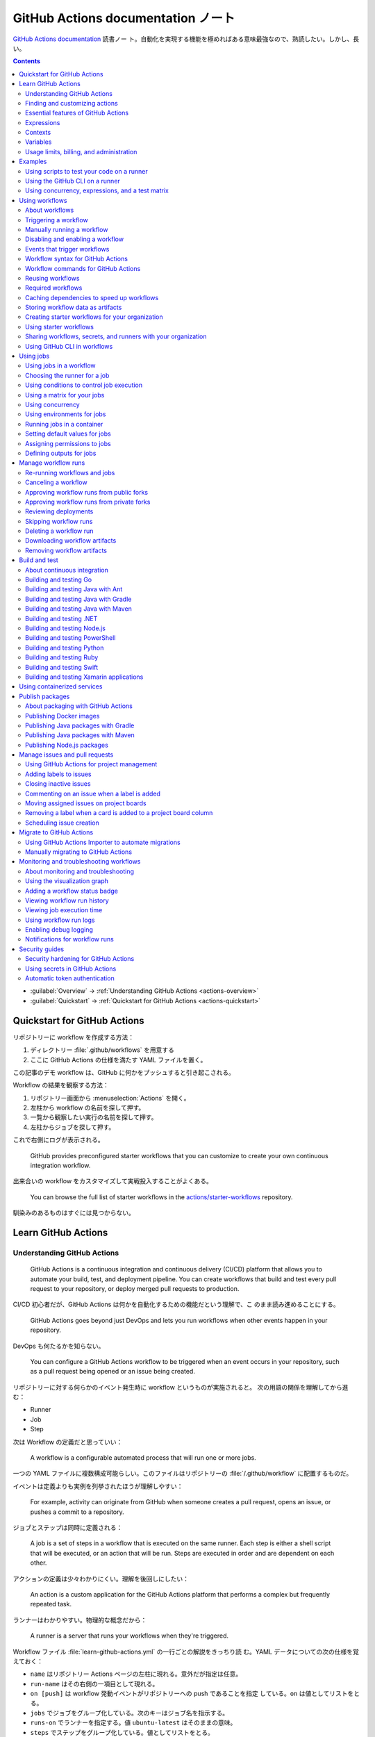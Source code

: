 ======================================================================
GitHub Actions documentation ノート
======================================================================

`GitHub Actions documentation <https://docs.github.com/en/actions>`__ 読書ノー
ト。自動化を実現する機能を極めればある意味最強なので、熟読したい。しかし、長い。

.. contents::
   :depth: 3

* :guilabel:`Overview` → :ref:`Understanding GitHub Actions <actions-overview>`
* :guilabel:`Quickstart` → :ref:`Quickstart for GitHub Actions <actions-quickstart>`

.. todo::

   詰める記事一覧

   * Using starter workflows
   * Automating builds and tests
   * Deployment
   * Managing issues and pull requests
   * Examples

.. _actions-quickstart:

Quickstart for GitHub Actions
======================================================================

リポジトリーに workflow を作成する方法：

#. ディレクトリー :file:`.github/workflows` を用意する
#. ここに GitHub Actions の仕様を満たす YAML ファイルを置く。

この記事のデモ workflow は、GitHub に何かをプッシュすると引き起こされる。

Workflow の結果を観察する方法：

#. リポジトリー画面から :menuselection:`Actions` を開く。
#. 左柱から workflow の名前を探して押す。
#. 一覧から観察したい実行の名前を探して押す。
#. 左柱からジョブを探して押す。

これで右側にログが表示される。

   GitHub provides preconfigured starter workflows that you can customize to
   create your own continuous integration workflow.

出来合いの workflow をカスタマイズして実戦投入することがよくある。

   You can browse the full list of starter workflows in the
   `actions/starter-workflows <https://github.com/actions/starter-workflows>`__
   repository.

馴染みのあるものはすぐには見つからない。

Learn GitHub Actions
======================================================================

.. _actions-overview:

Understanding GitHub Actions
----------------------------------------------------------------------

   GitHub Actions is a continuous integration and continuous delivery (CI/CD)
   platform that allows you to automate your build, test, and deployment
   pipeline. You can create workflows that build and test every pull request to
   your repository, or deploy merged pull requests to production.

CI/CD 初心者だが、GitHub Actions は何かを自動化するための機能だという理解で、こ
のまま読み進めることにする。

   GitHub Actions goes beyond just DevOps and lets you run workflows when other
   events happen in your repository.

DevOps も何たるかを知らない。

   You can configure a GitHub Actions workflow to be triggered when an event
   occurs in your repository, such as a pull request being opened or an issue
   being created.

リポジトリーに対する何らかのイベント発生時に workflow というものが実施されると。
次の用語の関係を理解してから進む：

* Runner
* Job
* Step

次は Workflow の定義だと思っていい：

   A workflow is a configurable automated process that will run one or more
   jobs.

一つの YAML ファイルに複数構成可能らしい。このファイルはリポジトリーの
:file:`/.github/workflow` に配置するものだ。

イベントは定義よりも実例を列挙されたほうが理解しやすい：

   For example, activity can originate from GitHub when someone creates a pull
   request, opens an issue, or pushes a commit to a repository.

ジョブとステップは同時に定義される：

   A job is a set of steps in a workflow that is executed on the same runner.
   Each step is either a shell script that will be executed, or an action that
   will be run. Steps are executed in order and are dependent on each other.

アクションの定義は少々わかりにくい。理解を後回しにしたい：

   An action is a custom application for the GitHub Actions platform that
   performs a complex but frequently repeated task.

ランナーはわかりやすい。物理的な概念だから：

   A runner is a server that runs your workflows when they're triggered.

Workflow ファイル :file:`learn-github-actions.yml` の一行ごとの解説をきっちり読
む。YAML データについての次の仕様を覚えておく：

* ``name`` はリポジトリー Actions ページの左柱に現れる。意外だが指定は任意。
* ``run-name`` はその右側の一項目として現れる。
* ``on [push]`` は workflow 発動イベントがリポジトリーへの push であることを指定
  している。``on`` は値としてリストをとる。
* ``jobs`` でジョブをグループ化している。次のキーはジョブ名を指示する。
* ``runs-on`` でランナーを指定する。値 ``ubuntu-latest`` はそのままの意味。
* ``steps`` でステップをグループ化している。値としてリストをとる。
* ``uses`` はアクションを指定する。詳細はまだわからない。
* ``run`` はランナー上のコマンドを記述する。コマンドラインそのものだ。

.. admonition:: 読者ノート

   YAML の文法を別途学習する必要がある。特にリストと辞書の記法が重要だ。

   When your workflow is triggered, a workflow run is created that executes the
   workflow. After a workflow run has started, you can see a visualization graph
   of the run's progress and view each step's activity on GitHub.

   `Best YAML Viewer Online <https://jsonformatter.org/yaml-viewer>`__
   で YAML をツリービューで示せる。

Workflow 実行の状況を確認するには、リポジトリー :menuselection:`Actions` から最
新の実行を調べる。

Finding and customizing actions
----------------------------------------------------------------------

アクションが定義されている可能性のある場所は：

* The same repository as your workflow file
* Any public repository
* A published Docker container image on Docker Hub

三つ目は想像不能。

   GitHub Marketplace is a central location for you to find actions created by
   the GitHub community.

リポジトリー画面から YAML ファイルを鉛筆ボタンで編集しようとすると、一般のファイ
ルでは出ない UI が右柱に現れる。:guilabel:`Marketplace` タブで
:guilabel:`Featured Actions` 一覧が出る。

   You can add an action to your workflow by referencing the action in your
   workflow file.

..

   To keep your workflow stable even when updates are made to an action, you can
   reference the version of the action to use by specifying the Git or Docker
   tag number in your workflow file.

:guilabel:`Featured Actions` から一つ選んでクリックすると当該アクションの詳細な
記述が表示される。:guilabel:`Installation` 見出しの少し下にあるクリップボードコ
ピーアイコンを押す。そのテキストを見れば YAML ファイルにどう組み込むべきかがわか
る。引数を適宜設定する。

リポジトリー内に自作アクションを定義することも可能。YAML の ``uses`` キーに自作
アクションのパスを指定すればいい。``{owner}/{repo}@{ref}`` のような形式でも動作
するようだ。よく見かける ``actions/setup-node@v3`` のような指定はその実例の一つ
だ。

.. code:: text

   |-- hello-world (repository)
   |   |__ .github
   |       └── workflows
   |           └── my-first-workflow.yml
   |       └── actions
   |           |__ hello-world-action
   |               └── action.yml

``v3`` はタグ名だ。タグ名ではなく SHA を指定する場合には、GitHub
で通じるような省略形はダメだ。

   An action often accepts or requires inputs and generates outputs that you can
   use.

   To see the inputs and outputs of an action, check the :file:`action.yml` or
   :file:`action.yaml` in the root directory of the repository.

この YAML はリポジトリーのルートにあると言っている。

.. code:: yaml

   inputs:
     file-path: # id of input
       description: "Path to test script"
       required: true
       default: "test-file.js"
   outputs:
     results-file: # id of output
       description: "Path to results file"

入力はわかりやすいが出力がどんなものか想像できない。

   The ``outputs`` keyword defines an output called ``results-file``, which
   tells you where to locate the results.

Essential features of GitHub Actions
----------------------------------------------------------------------

   If you need to use custom environment variables, you can set these in your
   YAML workflow file.

.. code:: yaml

   jobs:
     example-job:
         steps:
           - name: Connect to PostgreSQL
             run: node client.js
             env:
               POSTGRES_HOST: postgres
               POSTGRES_PORT: 5432

上の例では、環境変数 ``POSTGRES_{HOST,PORT}`` を定義する。コマンド ``node
client.js`` からそれらの値が参照可能になる。

コマンドやスクリプトを実行するのはランナーだ。スクリプトがあるのはリポジトリーの
はずなので、

   To use a workflow to run a script stored in your repository you must first
   check out the repository to the runner.

作業ディレクトリーの指定も可能。``working-directory:`` で指示する。スクリプトは
実行可能でなければならない。実行可能にする手段はなんでもいい。例では ``run:`` で
``chmod +x`` している。

   If your job generates files that you want to share with another job in the
   same workflow, or if you want to save the files for later reference, you can
   store them in GitHub as artifacts.

ジョブ同士が何かを共有する手段はこのファイルしかない？

.. code:: yaml

   uses: actions/upload-artifact@v3
   with:
     name: output-log-file
     path: output.log

を先にやってから、

.. code:: yaml

   uses: actions/download-artifact@v3
   with:
     name: output-log-file

とする。

   To download an artifact from the same workflow run, your download job should
   specify ``needs: upload-job-name`` so it doesn't start until the upload job
   finishes.

この例を見たい。

Expressions
----------------------------------------------------------------------

   You can use expressions to programmatically set environment variables in
   workflow files and access contexts. An expression can be any combination of
   literal values, references to a context, or functions. You can combine
   literals, context references, and functions using operators.

環境変数を式で設定する：

.. code:: yaml

   env:
     MY_ENV_VAR: ${{ <expression> }}

..

   As part of an expression, you can use boolean, null, number, or string data
   types.

リテラル式は JavaScript に似ている：

.. code:: yaml

   env:
     myNull: ${{ null }}
     myBoolean: ${{ false }}
     myIntegerNumber: ${{ 711 }}
     myFloatNumber: ${{ -9.2 }}
     myHexNumber: ${{ 0xff }}
     myExponentialNumber: ${{ -2.99e-2 }}
     myString: Mona the Octocat
     myStringInBraces: ${{ 'It''s open source!' }}

組み込み関数が存在する。割愛。``format`` くらいは習得しておくか。ステータス関数
も重要か。

Contexts
----------------------------------------------------------------------

   Contexts are a way to access information about workflow runs, variables,
   runner environments, jobs, and steps. Each context is an object that contains
   properties, which can be strings or other objects.

..

   GitHub Actions includes a collection of variables called contexts and a
   similar collection of variables called default variables.

この二つは利用可能なタイミングが異なる：

   You can use most contexts at any point in your workflow, including when
   default variables would be unavailable.

既定環境変数はジョブを実行するランナー上にしか存在しない。

   You can print the contents of contexts to the log for debugging. The
   ``toJSON`` function is required to pretty-print JSON objects to the log.

ただし、どこかに機密情報が含まれている可能性を考慮する。

   The ``github`` context contains information about the workflow run and the
   event that triggered the run. You can also read most of the ``github``
   context data in environment variables.

特にこれには ``github.token`` が含まれる。

   The ``env`` context contains variables that have been set in a workflow, job,
   or step. It does not contain variables inherited by the runner process.

..

   The ``vars`` context contains custom configuration variables set at the
   organization, repository, and environment levels.

   The ``job`` context contains information about the currently running job.

``job.status`` はよく見ることを期待できる。

   The ``jobs`` context is only available in reusable workflows, and can only be
   used to set outputs for a reusable workflow.

再利用可能とは？

   The ``steps`` context contains information about the steps in the current job
   that have an ``id`` specified and have already run.

..

   The ``runner`` context contains information about the runner that is
   executing the current job.

これは想像しやすい。``runner.os`` などの値がある。

   The ``secrets`` context contains the names and values of secrets that are
   available to a workflow run. The ``secrets`` context is not available for
   composite actions due to security reasons.

``secrets.GITHUB_TOKEN`` は workflow 実行ごとに作成される。

   The ``needs`` context contains outputs from all jobs that are defined as a
   direct dependency of the current job.

..

   The ``inputs`` context contains input properties passed to an action, to a
   reusable workflow, or to a manually triggered workflow.

Variables
----------------------------------------------------------------------

   GitHub sets default variables for each GitHub Actions workflow run. You can
   also set custom variables for use in a single workflow or multiple workflows.

..

   You can store any configuration data such as compiler flags, usernames, or
   server names as variables.

定義方法は二つある。

   To set a custom environment variable for a single workflow, you can define it
   using the ``env`` key in the workflow file.

これは今まで見た方法だ。

   You can use either runner environment variables or contexts in ``run`` steps,
   but in the parts of a workflow that are not sent to the runner you must use
   contexts to access variable values.

変数展開の書式はランナー、``runs-on`` 値による。Ubuntu なら Bash だから ``$VAR``
のように書く。

   When you set an environment variable, you cannot use any of the default
   environment variable names.

上書きは意味がない。

   Note: You can list the entire set of environment variables that are available
   to a workflow step by using ``run: env`` in a step and then examining the
   output for the step.

これは試してもよい。

第二の方法は：

   You can create configuration variables for use across multiple workflows, and
   can define them at either the organization, repository, or environment level.

..

   When you define configuration variables, they are automatically available in
   the ``vars`` context.

リポジトリー :menuselection:`Settings --> Secrets and variables --> Actions` の
ページを開いて、:guilabel:`Variables` タブを押す。見れば分かる。

   You can access environment variable values using the ``env`` context and
   configuration variable values using the ``vars`` context.

``${{ CONTEXT.PROPERTY }}`` 記法はランナーの違いを吸収するためにある。

   You will commonly use either the ``env`` or ``github`` context to access
   variable values in parts of the workflow that are processed before jobs are
   sent to runners.

..

   Because default environment variables are set by GitHub and not defined in a
   workflow, they are not accessible through the ``env`` context.

対応する情報が ``github`` に存在することが多い。

   We strongly recommend that actions use variables to access the filesystem
   rather than using hardcoded file paths.

心得る。

   You can write a single workflow file that can be used for different operating
   systems by using the ``RUNNER_OS`` default environment variable and the
   corresponding context property ``${{ runner.os }}``.

ランナーの OS 種別ごとに処理を分けるのは悪手ではないか。

Usage limits, billing, and administration
----------------------------------------------------------------------

   There are usage limits for GitHub Actions workflows. Usage charges apply to
   repositories that go beyond the amount of free minutes and storage for a
   repository.

無駄な workflow を無効化しておく。

   GitHub Actions usage is free for standard GitHub-hosted runners in public
   repositories, and for self-hosted runners.

それは良かった。

   In addition to the usage limits, you must ensure that you use GitHub Actions
   within the GitHub Terms of Service.

利用規約が実はある。

   You can configure the artifact and log retention period for your repository,
   organization, or enterprise account.

成果物とは？

   You can enable and disable individual workflows in your repository on GitHub.

重要な操作なので、先に習得しておく。

Examples
======================================================================

Using scripts to test your code on a runner
----------------------------------------------------------------------

   When this workflow is triggered, it automatically runs a script that checks
   whether the GitHub Docs site has any broken links.

実戦投入されている workflow を解説されるのはありがたい。

* ``on`` キーは複数のイベントを指定可能。

   * イベント ``workflow_dispatch`` は手動で workflow を発動させるのに必要。

* ``push`` キーにはブランチを列挙することが多いようだ。
* ``permissions`` は後で述べる。

この workflow では ``check-links`` キーでジョブを定義する。

* ``steps`` でジョブを列挙する。
* ``uses`` にはアクションを記述する。
* ``run`` にはコマンドラインを記述する。

アクション ``trilom/file-changes-action`` は本文参照。特定のファイルを出力するこ
とに注意。これを動作させるために先述の ``permission`` 定義が必要だ。

スクリプト :file:`script/rendered-content-link-checker.mjs` を実行するステップを
よく見て覚える。

Using the GitHub CLI on a runner
----------------------------------------------------------------------

イベントとして ``on`` に ``schedule`` と書ける：

   The ``schedule`` event lets you use cron syntax to define a regular interval
   for automatically triggering the workflow.

ジョブ序盤、``if`` でこれが動作するリポジトリーを制限している：

   Only run the ``check_all_english_links job`` if the repository is named
   ``docs-internal`` and is within the ``github`` organization.

``steps`` の直前に ``env`` を置いて環境変数を定義しておく。

   Uses the ``peter-evans/create-issue-from-file`` action to create a new GitHub
   issue.

このステップは難しい。最後の ``${{ failure() }}`` の長い処理もどうなっているの
か。``run`` の値がシェルスクリプトになっているだろうが。

Using concurrency, expressions, and a test matrix
----------------------------------------------------------------------

``runs-on`` の記述が複雑だ：

   This configures the job to run on a GitHub-hosted runner or a self-hosted
   runner, depending on the repository running the workflow.

この例では ``strategy`` が急所だ。

   Setting ``fail-fast`` to ``false`` prevents GitHub from cancelling all
   in-progress jobs if any matrix job fails.

``matrix`` で ``test-group`` という配列を定義する。この配列の要素それぞれはテス
トを表す？最後のステップで ``npm test -- tests/${{ matrix.test-group }}/`` とい
うコマンドを実行する。配列の要素それぞれに対して ``run`` されるのか？

Using workflows
======================================================================

About workflows
----------------------------------------------------------------------

Quickstart のおさらい。

Triggering a workflow
----------------------------------------------------------------------

   When you use the repository's ``GITHUB_TOKEN`` to perform tasks, events
   triggered by the ``GITHUB_TOKEN``, with the exception of
   ``workflow_dispatch`` and ``repository_dispatch``, will not create a new
   workflow run. This prevents you from accidentally creating recursive workflow
   runs.

したがって、ある workflow 発動中に別の workflow が発動することはない。最初の例の
二つをよく比較しろ。

   If you specify multiple events, only one of those events needs to occur to
   trigger your workflow. If multiple triggering events for your workflow occur
   at the same time, multiple workflow runs will be triggered.

これは迷惑な気がする。

   You can use activity types and filters to further control when your workflow
   will run.

イベント名のケツにコロンが付く書き方だ。

   Some events have activity types that give you more control over when your
   workflow should run. Use ``on.<event_name>.types`` to define the type of
   event activity that will trigger a workflow run.

例えば：

.. code:: yaml

   on:
     issues:
       types:
         - opened
         - labeled

先ほどの規則によると、二つのラベルがある issue が開くとこの workflow が三回走
る。

   Some events have filters that give you more control over when your workflow
   should run.

..

   When using the ``pull_request`` and ``pull_request_target`` events, you can
   configure a workflow to run only for pull requests that target specific
   branches.

例：

.. code:: yaml

   on:
     pull_request:
       # Sequence of patterns matched against refs/heads
       branches:
         - main
         - 'mona/octocat'
         - 'releases/**'

反対のものもある：

   Use the ``branches-ignore`` filter when you only want to exclude branch name
   patterns. You cannot use both the ``branches`` and ``branches-ignore``
   filters for the same event in a workflow.

..

   When using the ``push`` event, you can configure a workflow to run on
   specific branches or tags.

例：

.. code:: yaml

   on:
     push:
       # Sequence of patterns matched against refs/heads
       branches:
         - main
         - 'mona/octocat'
         - 'releases/**'
       # Sequence of patterns matched against refs/tags
       tags:
         - v2
         - v1.*

こちらも反対のものがある。割愛。

   When using the ``push`` and ``pull_request`` events, you can configure a
   workflow to run based on what file paths are changed. Path filters are not
   evaluated for pushes of tags.

次の例は JavaScript ファイルを push すると発動する：

.. code:: yaml

   on:
     push:
       paths:
         - '**.js'

こちらも反対のものがある。割愛。

   When using the ``workflow_run`` event, you can specify what branches the
   triggering workflow must run on in order to trigger your workflow.

次の workflow は ``Build`` という workflow が ``canary`` 以外のブランチで実行さ
れた場合に限り発動する：

.. code:: yaml

   on:
     workflow_run:
       workflows: ["Build"]
       types: [requested]
       branches-ignore:
         - "canary"

..

   When using the ``workflow_dispatch`` event, you can optionally specify inputs
   that are passed to the workflow. The triggered workflow receives the inputs
   in the ``inputs`` context.

例が長いので割愛。入力値を定義するのに用いる。

   Information about the event that triggered a workflow run is available in the
   ``github.event`` context.

..

   You can also print the entire ``github.event`` context to see what properties
   are available for the event that triggered your workflow:

``${{ toJSON(github.event) }}`` として標準出力などに書き出す。

   You can use conditionals to further control whether jobs or steps in your
   workflow will run.

例えば

.. code:: yaml

   if: github.event.label.name == 'bug'

..

   If you want to manually trigger a specific job in a workflow, you can use an
   environment that requires approval from a specific team or user.

誰かの許可が要る。``environment: production`` の説明がしっくりこない。

Manually running a workflow
----------------------------------------------------------------------

   When a workflow is configured to run on the ``workflow_dispatch`` event, you
   can run the workflow using the Actions tab on GitHub, GitHub CLI, or the REST
   API.

必要条件の一つを述べていなかった：

   To trigger the ``workflow_dispatch`` event, your workflow must be in the
   default branch.

対象の workflow 画面にある :guilabel:`Run workflow` を押す。そしてブランチを指定
する。

GitHub CLI を使うことでも手動発動可能：

.. code:: console

   bash$ gh workflow run WORKFLOW

ここで ``WORKFLOW`` は対象 workflow の名前または ID またはファイル名とする。

コマンドライン引数がいろいろあるので、必要になったら調べる。コマンド ``gh run
watch`` で途中経過を調べられるかもしれない。

Disabling and enabling a workflow
----------------------------------------------------------------------

この操作は重要なので GitHub ユーザーは自力で見つけたと思う。

   Disabling a workflow allows you to stop a workflow from being triggered
   without having to delete the file from the repo. You can easily re-enable the
   workflow again on GitHub.

リポジトリー :menuselection:`Actions --> (target workflow) --> Disable workflow`
を押す。すでに無効になっている場合、反対に :guilabel:`Enable workflow` が現れ
る。

GitHub CLI を使うことでも設定可能：

.. code:: console

   bash$ gh workflow disable WORKFLOW
   bash$ gh workflow enable WORKFLOW

Events that trigger workflows
----------------------------------------------------------------------

   You can configure your workflows to run when specific activity on GitHub
   happens, at a scheduled time, or when an event outside of GitHub occurs.

この節は ``on`` に指定できる値のレファレンスだ。使いたいイベントを控えておくか？

Workflow syntax for GitHub Actions
----------------------------------------------------------------------

   Workflow files use YAML syntax, and must have either a ``.yml`` or ``.yaml``
   file extension.

この節は YAML のキー仕様とフィルター早見表からなる。必要に応じて当たる。

Workflow commands for GitHub Actions
----------------------------------------------------------------------

   Actions can communicate with the runner machine to set environment variables,
   output values used by other actions, add debug messages to the output logs,
   and other tasks.

..

   Most workflow commands use the echo command in a specific format, while
   others are invoked by writing to a file.

   Use the ``::`` syntax to run the workflow commands within your YAML file;
   these commands are then sent to the runner over stdout.

よその YAML を見て ``::`` が出てきたらこの節を当たればいい。

   The step that creates or updates the environment variable does not have
   access to the new value, but all subsequent steps in a job will have access.

TODO: まだ読んでいないところが少し残った。

Reusing workflows
----------------------------------------------------------------------

   Rather than copying and pasting from one workflow to another, you can make
   workflows reusable.

モジュールみたいなものか？

   If you reuse a workflow from a different repository, any actions in the
   called workflow run as if they were part of the caller workflow.

そうでないとおかしい。

   Starter workflows allow everyone in your organization who has permission to
   create workflows to do so more quickly and easily.

とにかく Starter workflow という何か便利なものがあるようだ。

   For a workflow to be reusable, the values for on must include
   ``workflow_call``:

   .. code:: yaml

      on:
        workflow_call:

データの受け渡し。``secrets: inherit`` に注目。

もう気付いているが：

   You call a reusable workflow by using the ``uses`` keyword.

引数の指定はキーが二種類ある：

   To pass named inputs to a called workflow, use the ``with`` keyword in a job.
   Use the ``secrets`` keyword to pass named secrets.

さっき見た ``matrix`` の説明は次がわかりやすい：

   A matrix strategy lets you use variables in a single job definition to
   automatically create multiple job runs that are based on the combinations of
   the variables.

出力をやる。

   A reusable workflow may generate data that you want to use in the caller
   workflow. To use these outputs, you must specify them as the outputs of the
   reusable workflow.

どうも ``on.workflow_call.outputs`` 部分でキー名で出力変数名を指定するらしい。わ
かりにくいからこの例を実際に動かすほうがいいだろう。

Required workflows
----------------------------------------------------------------------

   A required workflow is triggered by ``pull_request`` and
   ``pull_request_target`` default events and appears as a required status
   check, which blocks the ability to merge the pull request until the required
   workflow succeeds.

この種の workflow は色々と条件があり、際立っているのは：

   When a workflow is run as a required workflow it will ignore all the filters
   in the ``on:`` section, for example: ``branches``, ``branches-ignore``,
   ``paths``, ``types`` etc.

..

   After a required workflow has run at least once in a repository, you can view
   its workflow runs in that repository's "Actions" tab.

リポジトリー :menuselection:`Actions` ページ左柱に :guilabel:`Required
workflows` 一覧が示される。

Caching dependencies to speed up workflows
----------------------------------------------------------------------

   For example, package and dependency management tools such as Maven, Gradle,
   npm, and Yarn keep a local cache of downloaded dependencies.

こういう頻繁に利用するものをとっておける。

   To cache dependencies for a job, you can use GitHub's ``cache`` action.

すぐ次のパッケージとアクションの対応表で想像付く。

   Multiple workflow runs in a repository can share caches. A cache created for
   a branch in a workflow run can be accessed and restored from another workflow
   run for the same repository and branch.

アクション ``cache`` の基本動作は：

   The ``cache`` action will attempt to restore a cache based on the ``key`` you
   provide. When the action finds a cache that exactly matches the key, the
   action restores the cached files to the ``path`` you configure.

..

   On a cache miss, the action automatically creates a new cache if the job
   completes successfully.

この後しばらくして YAML 例が示される。設定が難しいので諦める。

   You can use the web interface to view a list of cache entries for a
   repository.

リポジトリー :menuselection:`Actions --> Caches` ページで閲覧可能。

そこではキャッシュを削除することが可能。:guilabel:`Delete` ボタンを押す。

Storing workflow data as artifacts
----------------------------------------------------------------------

   Artifacts allow you to share data between jobs in a workflow and store data
   once that workflow has completed.

定義：

   An artifact is a file or collection of files produced during a workflow run.

..

   Storing artifacts uses storage space on GitHub.

   GitHub provides two actions that you can use to upload and download build
   artifacts.

..

   You can use the ``upload-artifact`` action to upload artifacts.

YAML 例から抜粋：

.. code:: yaml

   - name: Archive production artifacts
     uses: actions/upload-artifact@v3
     with:
       name: dist-without-markdown
       path: |
         dist
         !dist/**/*.md
   - name: Archive code coverage results
     uses: actions/upload-artifact@v3
     with:
       name: code-coverage-report
       path: output/test/code-coverage.html

..

   During a workflow run, you can use the ``download-artifact`` action to
   download artifacts that were previously uploaded in the same workflow run.

   Specify an artifact's name to download an individual artifact. If you
   uploaded an artifact without specifying a name, the default name is
   ``artifact``.

   .. code:: yaml

      - name: Download a single artifact
        uses: actions/download-artifact@v3
        with:
          name: my-artifact

``name`` を指定しない場合、実行中 workflow の成果物すべてをダウンロードする。

   You can use the ``upload-artifact`` and ``download-artifact`` actions to
   share data between jobs in a workflow.

..

   Jobs that are dependent on a previous job's artifacts must wait for the
   dependent job to complete successfully.

このために ``needs`` を指定する。最後の例はわかりやすい。

Creating starter workflows for your organization
----------------------------------------------------------------------

   When you create a new workflow, you can choose a starter workflow and some or
   all of the work of writing the workflow will be done for you.

..

   Starter workflows can be created by users with write access to the
   organization's :file:`.github` repository.

組織のリポジトリーの :file:`.github` というのが急所だ。

YAML ファイルの他にメタデータというものを用意する必要がある。

組織リポジトリーの :file:`.github/workflow-templates` に新しい workflow を入れ
る。

   If you need to refer to a repository's default branch, you can use the
   ``$default-branch`` placeholder.

メタデータの置き方：

   Create a metadata file inside the :file:`workflow-templates` directory. The
   metadata file must have the same name as the workflow file, but instead of
   the ``.yml`` extension, it must be appended with ``.properties.json``.

Using starter workflows
----------------------------------------------------------------------

   For example, if you use Node.js, GitHub will suggest a starter workflow file
   that installs your Node.js packages and runs your tests.

リポジトリーの内容に応じて workflow を提案してくるようだ。

リポジトリー :file:`Actions --> New workflow` で色々と提案されるから、いいものを
選択して :guilabel:`Configure` を押す。そこからは見ればわかる。

Sharing workflows, secrets, and runners with your organization
----------------------------------------------------------------------

組織を利用する場合には読む。

   An organization allows you to centrally store and manage secrets, artifacts,
   and self-hosted runners.

特に言いたいのは次か：

   When creating a secret or variable in an organization, you can use a policy
   to limit which repositories can access it.

組織 :menuselection:`Settings --> Secrets and variables --> Actions` ページで項
目を追加する。

Using GitHub CLI in workflows
----------------------------------------------------------------------

   For each step that uses GitHub CLI, you must set an environment variable
   called ``GITHUB_TOKEN`` to a token with the required scopes.

:command:`gh` を使う ``run`` のあるスコープから次が有効ならばいい：

.. code:: yaml

   env:
       GITHUB_TOKEN: ${{ secrets.GITHUB_TOKEN }}

Using jobs
======================================================================

Using jobs in a workflow
----------------------------------------------------------------------

   A workflow run is made up of one or more ``jobs``, which run in parallel by
   default. To run jobs sequentially, you can define dependencies on other jobs
   using the ``jobs.<job_id>.needs`` keyword.

次の例では ``job1``, ``job2``, ``job3`` の順に走ることになる。ただし、必要とされ
ている job が成功終了した場合に限る：

.. code:: yaml

   jobs:
     job1:
     job2:
       needs: job1
     job3:
       needs: [job1, job2]

成否に関わらず後続を走らせる場合には ``if: {{ always() }}`` を指定する。

Choosing the runner for a job
----------------------------------------------------------------------

   Use ``jobs.<job_id>.runs-on`` to define the type of machine to run the job
   on.

私個人では Linux だけ対応すれば十分だ。これでいい：

.. code:: yaml

   jobs:
     job_id:
       runs-on: ubuntu-latest

Using conditions to control job execution
----------------------------------------------------------------------

   You can use the ``jobs.<job_id>.if`` conditional to prevent a job from running
   unless a condition is met.

.. code:: yaml

   jobs:
     job_id:
       if: github.repository == 'USER/REPO'
       runs-on: ubuntu-latest

なお、値となる式をダブル中括弧で囲むのが安全だ。

Using a matrix for your jobs
----------------------------------------------------------------------

利用するつもりがないので割愛。

Using concurrency
----------------------------------------------------------------------

.. todo::

   この機能は重要だと思えるが、少し読んだだけでは理解不能。

Using environments for jobs
----------------------------------------------------------------------

   Use ``jobs.<job_id>.environment`` to define the environment that the job
   references.

下のように構成すると、ステップ出力を URL として用いることになる：

.. code:: yaml

   environment:
     name: production_environment
     url: ${{ steps.step_id.outputs.url_output }}

Running jobs in a container
----------------------------------------------------------------------

   Use ``jobs.<job_id>.container`` to create a container to run any steps in a
   job that don't already specify a container. If you have steps that use both
   script and container actions, the container actions will run as sibling
   containers on the same network with the same volume mounts.

.. todo::

   コンテナーを理解していないので後回し。

Setting default values for jobs
----------------------------------------------------------------------

   Use ``defaults`` to create a map of default settings that will apply to all
   jobs in the workflow.

シェルと作業ディレクトリーは特別扱いらしい：

   You can use ``defaults.run`` to provide default ``shell`` and
   ``working-directory`` options for all run steps in a workflow.

次のコードですべてのジョブで ``shell`` と ``working-directory`` の既定値を決め
る：

.. code:: yaml

   defaults:
     run:
       shell: bash
       working-directory: ./scripts

Assigning permissions to jobs
----------------------------------------------------------------------

   You can use ``permissions`` to modify the default permissions granted to the
   :envvar:`GITHUB_TOKEN`, adding or removing access as required, so that you
   only allow the minimum required access.

トークンが表す権限を修正したものを使うと言っている？

   You can use ``permissions`` either as a top-level key, to apply to all jobs
   in the workflow, or within specific jobs.

そして、次の有効域ごとに ``read``, ``write``, ``none`` のいずれかを割り当てる：

* ``actions``
* ``checks``
* ``contents``
* ``deployments``
* ``discussions``
* ``id-token``
* ``issues``
* ``packages``
* ``pages``
* ``pull-requests``
* ``repository-projects``
* ``security-events``
* ``statuses``

例えば ``pages: write`` は GitHub Pages の構築を要求する動作だ。

.. code:: yaml

   permissions:
     pages: write

次のような略記法？も使える：

* ``permissions: read-all``
* ``permissions: write-all``
* ``permissions: {}``

..

  You can specify ``permissions`` at the top level of a workflow, so that the
  setting applies to all jobs in the workflow.

つまり YAML ファイルでインデントがない位置に ``permissions:`` を指定可能。

個別ジョブを有効域とする ``permissions`` を指定することも可能。

Defining outputs for jobs
----------------------------------------------------------------------

   You can use ``jobs.<job_id>.outputs`` to create a map of outputs for a job.
   Job outputs are available to all downstream jobs that depend on this job.

出力は文字列とする。最大 1MB の長さ。一つの workflow 全体で 50MB まで。

ジョブの「川下」を指定するのに先述の ``jobs.<job_id>.needs`` を指定することに注
意。

本文の例 YAML を丸ごと理解すること。

Manage workflow runs
======================================================================

Re-running workflows and jobs
----------------------------------------------------------------------

   You can re-run a workflow run, all failed jobs in a workflow run, or specific
   jobs in a workflow run up to 30 days after its initial run.

* どちらの再実行時でも、元実行時と同じ ``GITHUB_SHA`` と ``GITHUB_REF`` が用いら
  れる。
* 再実行時の権限として元実行時の権限が採用される。
* ジョブ再実行はログの保持期間を経過すると不可。
* ジョブ再実行時にはデバッグログ出力を有効にすることが可能。

全ジョブ再実行方法は、まず :guilabel:`Actions` ページで左柱から所望の workflow
を探して押す。実行名を押して実行概要を見る。成否によって項目が若干異なるが、
:guilabel:`Re-run jobs` を押す。

失敗ジョブ（と後続ジョブ）を再実行する方法もある。実行環境は元実行時のものが適用
される。手順は先ほどのものとほぼ同じ。違いは :guilabel:`Re-run failed jobs` を押
すところだけ。

特定のジョブを再実行する方法もある。左柱のジョブ項目名の右にある再実行ボタンを押
す。

.. todo::

   再利用可能 workflow を再実行する方法

最後の実行結果を観察する方法は実行結果右上の :guilabel:`Latest` ドロップダウンリ
ストを使う。

Canceling a workflow
----------------------------------------------------------------------

リポジトリーに対する書き込み権限を有していることが必要だ。

まず :guilabel:`Actions` ページで左柱から所望の workflow を探して押す。実行名を
押して実行概要を見る。右上の :guilabel:`Cancel workflow` を押す。

キャンセルする際には資源の解放が正しく行われるかどうかを意識する。本文で述べられ
ているアルゴリズムの 4 と 5 を理解することが重要だ。これに耐え得るジョブを記述す
るべきだ。

Approving workflow runs from public forks
----------------------------------------------------------------------

   By default, all first-time contributors require approval to run workflows.

外部の人間が workflow を好き勝手に書き換える可能性を牽制している。

Approving workflow runs from private forks
----------------------------------------------------------------------

   When someone without write access submits a pull request to a private
   repository, a maintainer may need to approve any workflow runs.

当アカウントには起こり得ない事象だ。割愛。

Reviewing deployments
----------------------------------------------------------------------

   Jobs that reference an environment configured with required reviewers will
   wait for an approval before starting. While a job is awaiting approval, it
   has a status of "Waiting".

評価が必要な workflow の実行履歴ページを開き、:guilabel:`Review deployments` を
押す。対象のジョブ環境を選択する。評価次第で :guilabel:`Approve and deploy` または
:guilabel:`Reject` を押す。

.. todo::

   Bypassing deployment protection rules

Skipping workflow runs
----------------------------------------------------------------------

   Workflows that would otherwise be triggered using ``on: push`` or ``on:
   pull_request`` won't be triggered if you add any of the following strings to
   the commit message in a push, or the HEAD commit of a pull request:

   * ``[skip ci]``
   * ``[ci skip]``
   * ``[no ci]``
   * ``[skip actions]``
   * ``[actions skip]``

これを知っていることで workflow 画面で :guilabel:`Disable` しなくて済むというこ
とだ。そしてこれを忘れぬように：

   To allow the pull request to be merged you can push a new commit to the pull
   request without the skip instruction in the commit message.

Deleting a workflow run
----------------------------------------------------------------------

   You can delete a workflow run that has been completed, or is more than two
   weeks old.

削除したい workflow の実行履歴ページを開き、項目欄右の :menuselection:`... -->
Delete workflow run` を押す。ダイアログが出るので Yes を押す。

Downloading workflow artifacts
----------------------------------------------------------------------

:guilabel:`Actions` ページで左柱から所望の workflow を探して押す。実行名を押して
実行概要を出す。この :guilabel:`Artifacts` 節に成果物リンクがある。

Removing workflow artifacts
----------------------------------------------------------------------

成果物を削除すれば記憶域が回復する。

上述の手順で :guilabel:`Artifacts` を表示し、成果物項目右側のゴミバケツを押す。

成果物とログの保有期間のカスタマイズは後述。

Build and test
======================================================================

.. admonition:: 読者ノート

   Python の節と出来合いのものを使わない節を読めば workflow の構造は理解可能。

About continuous integration
----------------------------------------------------------------------

   When you commit code to your repository, you can continuously build and test
   the code to make sure that the commit doesn't introduce errors.

これが CI の基本的な考え方だ。

   You can build and test updates locally before pushing code to a repository,
   or you can use a CI server that checks for new code commits in a repository.

CI 目的のサーバーが存在するということを覚えておく。

   CI using GitHub Actions offers workflows that can build the code in your
   repository and run your tests.

CI を実現する workflow を書くことになる。

   When you set up CI in your repository, GitHub analyzes the code in your
   repository and recommends CI workflows based on the language and framework in
   your repository. For example, if you use Node.js, GitHub will suggest a
   starter workflow that installs your Node.js packages and runs your tests.

リポジトリーの構造がある程度一般的であることが暗黙的に期待されている。

Building and testing Go
----------------------------------------------------------------------

   Search for "go".

Building and testing Java with Ant
----------------------------------------------------------------------

   Search for "Java with Ant".

Building and testing Java with Gradle
----------------------------------------------------------------------

   Search for "Java with Gradle".

Building and testing Java with Maven
----------------------------------------------------------------------

   Search for "Java with Maven".

Building and testing .NET
----------------------------------------------------------------------

   Search for "dotnet".

Building and testing Node.js
----------------------------------------------------------------------

   Search for "Node.js".

Building and testing PowerShell
----------------------------------------------------------------------

   ここは出来合いのものを使わない？

Building and testing Python
----------------------------------------------------------------------

   To get started quickly, add a starter workflow to the
   :file:`.github/workflows` directory of your repository.

#. リポジトリー :menuselection:`Actions` ページに移動。
#. 左柱の :guilabel:`New workflow` を押す。
#. "Python application" を検索して検索結果の :guilabel:`Configure` を押す。

内容を適宜編集してコミットし、:file:`.github/workflows/python-app.yml` を得る。

まずは Python バージョンを決める。

   To use a pre-installed version of Python or PyPy on a GitHub-hosted runner,
   use the ``setup-python`` action. This action finds a specific version of
   Python or PyPy from the tools cache on each runner and adds the necessary
   binaries to :envvar:`PATH`, which persists for the rest of the job.

単一バージョンを指定したい。次のように書く：

.. code:: yaml

   - name: Set up Python
     # This is the version of the action for setting up Python, not the Python version.
     uses: actions/setup-python@v4
     with:
       # Semantic version range syntax or exact version of a Python version
       python-version: '3.x'

..

   You can use :command:`pip` to install dependencies from the PyPI package
   registry before building and testing your code.

依存パッケージをインストールするようにしたい。ステップとして次のように書く：

.. code:: yaml

   - name: Install dependencies
     run: python -m pip install --upgrade pip setuptools wheel

:command:`pip` 自体を upgrade してから :file:`requirements.txt` に指定された依存
パッケージを更新させる方法もある：

.. code:: yaml

   - name: Install dependencies
     run: |
       python -m pip install --upgrade pip
       pip install -r requirements.txt

依存パッケージをキャッシュする機能も有している：

.. code:: yaml

   - uses: actions/setup-python@v4
     with:
       python-version: '3.11'
       cache: 'pip'
   - run: pip install -r requirements.txt
   - run: pip test

ビルドの次はテストだ。本文の例は pytest を採用している：

.. code:: yaml

   - name: Test with pytest
     run: |
       pip install pytest pytest-cov
       pytest tests.py --doctest-modules --junitxml=junit/test-results.xml --cov=com --cov-report=xml --cov-report=html

成果物をアップロードするには ``actions/upload-artifact`` を用いる：

.. code:: yaml

   - name: Upload pytest test results
     uses: actions/upload-artifact@v3
     with:
       name: pytest-results-${{ matrix.python-version }}
       path: junit/test-results-${{ matrix.python-version }}.xml
     # Use always() to always run this step to publish test results when there are test failures
     if: ${{ always() }}

製品を PyPI などのパッケージ置場に登録して終わることも可能だ。その場合には登録者
が置場の API トークンを保持している必要がある。

Building and testing Ruby
----------------------------------------------------------------------

   Search for "ruby".

Building and testing Swift
----------------------------------------------------------------------

   Search for "swift".

Building and testing Xamarin applications
----------------------------------------------------------------------

   ここは出来合いのものを使わない？

Using containerized services
======================================================================

以下の内容のようなので丸ごと割愛：

* About service containers
* Creating PostgreSQL service containers
* Creating Redis service containers

Publish packages
======================================================================

About packaging with GitHub Actions
----------------------------------------------------------------------

発行場所は GitHub でもよそでも可能。

   After building and testing your code, a packaging step can produce a runnable
   or deployable artifact. Depending on the kind of application you're building,
   this package can be downloaded locally for manual testing, made available for
   users to download, or deployed to a staging or production environment.

Workflow が成果物を出力して、一般人に対してダウンロード可能になる。

   In addition to uploading packaging artifacts for testing in a continuous
   integration workflow, you can create workflows that build your project and
   publish packages to a package registry.

成果物を出力する場合が CI とパッケージ置場への発行の二通りあると言っている：

   You may want to publish packages to GitHub Packages on every push into the
   default branch.

および：

   You can automate this by creating a workflow that publishes packages to a
   package registry on every release creation.

Publishing Docker images
----------------------------------------------------------------------

   Each time you create a new release on GitHub, you can trigger a workflow to
   publish your image. The workflow in the example below runs when the
   ``release`` event triggers with the ``created`` activity type.

この考え方は Docker 以外の他の発行手順でも通じる。

Docker 公式アクションを用いる：

* ``docker/login-action``
* ``docker/metadata-action``
* ``docker/build-push-action``

当然ながら：

   To push to Docker Hub, you will need to have a Docker Hub account, and have a
   Docker Hub repository created.

単一の workflow で発行場所は GitHub Packages と Docker Hub のどちらか一方または
両方に指定することが可能だ。

Publishing Java packages with Gradle
----------------------------------------------------------------------

パッケージ置場への認証に使用するユーザー名とパスワードまたはトークンの環境変数を
:file:`build.gradle` で設定する必要がある。

Maven Central Repository というパッケージ置場にコマンド ``gradle publish`` を実
行してパッケージを発行する。

   In the deploy step, you’ll need to set environment variables for the username
   and password or token that you use to authenticate to the Maven repository.

Gradle 公式アクションを用いる：

* ``gradle/wrapper-validation-action``
* ``gradle/gradle-build-action``

Publishing Java packages with Maven
----------------------------------------------------------------------

コマンド ``mvn --batch-mode deploy`` の実行でパッケージ置場に配備する。

Maven Central Repository と GitHub Packages の両方に置く場合、

* 構成ファイル :file:`pom.xml` をどう書けばいいか不明。
* `actions/setup-java` を用いるステップを二度実行することになる。
* コマンド ``mvn --batch-mode deploy`` を実行するステップを、異なる引数で二度実
  行する。

Publishing Node.js packages
----------------------------------------------------------------------

   If you add steps in your workflow to configure the ``publishConfig`` fields
   in your :file:`package.json` file, you don't need to specify the
   ``registry-url`` using the ``setup-node`` action, but you will be limited to
   publishing the package to one registry.

..

   By default, :command:`npm` uses the ``name`` field of the
   :file:`package.json` file to determine the name of your published package.

..

   If you're publishing a package that includes a scope prefix, include the
   scope in the name of your :file:`package.json` file

* ``actions/setup-node`` を用いる。

  * このアクションは :file:`.npmrc` を生成する。
  * ``registry-url:`` にパッケージ置場の URL を指定する。
  * ``scope:`` を上述のように指定する場合がある。E.g. ``@octocat``.

* コマンド ``npm publish`` を実行する。

  * ``env.NODE_AUTH_TOKEN`` を ``secrets`` 経由で設定する。

Manage issues and pull requests
======================================================================

Using GitHub Actions for project management
----------------------------------------------------------------------

GitHub Actions を用いて Issues や pull requests の対処を自動化することが可能だ。

   For example, you can create a workflow that runs every time an issue is
   created to add a label, leave a comment, and move the issue onto a project
   board.

リポジトリーに対して何かイベントが発生したときや、定期的に workflow を実行させる
ように構成することが可能だ。ここで興味があるのは次のようなタイミングだ：

   * An issue is opened, assigned, or labeled.
   * A comment is added to an issue.
   * A project card is created or moved.
   * A scheduled time.

以降の数節で何を対処することが可能なのかを見ていく。

Adding labels to issues
----------------------------------------------------------------------

   The `actions/github-script
   <https://github.com/marketplace/actions/github-script>`__ action allows you
   to easily use the GitHub API in a workflow.

次の YAML コードはその用例だ。確かに API を直接操作しているように読める：

.. code:: yaml

   - uses: actions/github-script@v6
     with:
       script: |
         github.rest.issues.addLabels({
           issue_number: context.issue.number,
           owner: context.repo.owner,
           repo: context.repo.repo,
           labels: ["triage"]
         })

YAML ルートに以下のコードを書くと、当該リポジトリーの issue が開いた時にこの
workflow が引き起こされる：

.. code:: yaml

   on:
     issues:
       types:
         - reopened
         - opened

Closing inactive issues
----------------------------------------------------------------------

ジョブの ``permissions:`` で ``issues:`` と ``pull-requests:`` を ``write`` にし
ておく。

Workflow を定期的に引き起こすコード：

.. code:: yaml

   on:
     schedule:
       - cron: "30 1 * * *"

..

   In the example above, the workflow will run every day at 1:30 UTC.

ステップでは `actions/stale
<https://github.com/marketplace/actions/close-stale-issues>`__ を用いる：

.. code:: yaml

   - uses: actions/stale@v5
     with:
       days-before-issue-stale: 30
       days-before-issue-close: 14
       stale-issue-label: "stale"
       stale-issue-message: "This issue is stale because it has been open for 30 days with no activity."
       close-issue-message: "This issue was closed because it has been inactive for 14 days since being marked as stale."
       days-before-pr-stale: -1
       days-before-pr-close: -1
       repo-token: ${{ secrets.GITHUB_TOKEN }}

アクションの各引数は名前が意味を示しているので、カンでカスタマイズしてよい。

Commenting on an issue when a label is added
----------------------------------------------------------------------

これは ``help-wanted`` ラベルの付いた新 issue に助けを求めるコメントを追加する
workflow だ。急所だけ列挙すると：

* ``on.issues.types: [labeled]``
* ``jobs.add-comment.if: github.event.label.name == 'help-wanted'``

このジョブの最初のステップについて：

* ``.uses = peter-evans/create-or-update-comment@<SHA>`` の SHA 値はどう与える？
* ``.with.issue-number`` に ``${{ github.event.issue.number }}`` を与える。
* ``.with.body`` にコメント本文を与える。

Moving assigned issues on project boards
----------------------------------------------------------------------

割愛。

Removing a label when a card is added to a project board column
----------------------------------------------------------------------

割愛。

Scheduling issue creation
----------------------------------------------------------------------

ジョブ名を ``create_issue`` とする。

* ``on.schedule.cron: 20 07 * * 1`` は毎週月曜 7:20 を意味する。
* ``jobs.create_issue.permissions.issues: write`` とする。

このジョブの最初のステップについて：

* ``.uses: imjohnbo/issue-bot@<SHA>`` の SHA 値はどう与える？
* ``.with.assignees: "monalisa, doctocat, hubot"``
* ``.with.labels: "weekly sync, docs-team"``
* ``.with.titles:`` 適当なタイトル
* ``.with.body:`` Markdown のテンプレ
* ``.env.GITHUB_TOKEN: ${{ secrets.GITHUB_TOKEN }}``

Migrate to GitHub Actions
======================================================================

Using GitHub Actions Importer to automate migrations
----------------------------------------------------------------------

節見出しが次のようになっている：

* Automating migration with GitHub Actions Importer
* Extending GitHub Actions Importer with custom transformers
* Supplemental arguments and settings
* Migrating from Azure DevOps with GitHub Actions Importer
* Migrating from Bamboo with GitHub Actions Importer
* Migrating from Bitbucket Pipelines with GitHub Actions Importer
* Migrating from CircleCI with GitHub Actions Importer
* Migrating from GitLab with GitHub Actions Importer
* Migrating from Jenkins with GitHub Actions Importer
* Migrating from Travis CI with GitHub Actions Importer

どの CI も持っていないので割愛。

Manually migrating to GitHub Actions
----------------------------------------------------------------------

同じ理由により割愛。

Monitoring and troubleshooting workflows
======================================================================

About monitoring and troubleshooting
----------------------------------------------------------------------

   Every workflow run generates a real-time graph that illustrates the run
   progress. You can use this graph to monitor and debug workflows.

実行時にグラフが更新されていくので、ページを開いたまま眺めていることが可能。

   A status badge shows whether a workflow is currently failing or passing. A
   common place to add a status badge is in the :file:`README.md` file of your
   repository, but you can add it to any web page you'd like.

まともなリポジトリーの説明文でよくみかけるバッヂだ。

   If the workflow logs do not provide enough detail to diagnose why a workflow,
   job, or step is not working as expected, you can enable additional debug
   logging.

手許の環境で実行できない以上、こういう機能は必須だ。

   If you attempt to cancel a workflow and the cancellation doesn't succeed,
   make sure you aren't using the ``always`` expression.

この式を内規で禁じたい。

Using the visualization graph
----------------------------------------------------------------------

#. リポジトリー画面から :menuselection:`Actions` を開く。
#. 左柱から workflow の名前を探して押す。
#. 一覧から観察したい実行の名前を探して押す。

画面右に当該 workflow を構成するジョブを節とするグラフが描画される。グラフの辺は
ジョブ間の依存関係を示す。各ジョブ名の左横の印がその状態を示す。

Adding a workflow status badge
----------------------------------------------------------------------

   A status badge shows whether a workflow is currently failing or passing.

これがバッヂの基本的な役割だ。

   You can also display the status of a workflow run for a specific ``branch``
   or ``event`` using the branch and event query parameters in the URL.

バッヂの表示方法を見ていく。

   You can build the URL for a workflow status badge using the name of the
   workflow file:

   > https://github.com/OWNER/REPOSITORY/actions/workflows/WORKFLOW-FILE/badge.svg

URL の引数を見ていく。

   To display the status of a workflow run for a specific branch, add
   ``?branch=BRANCH-NAME`` to the end of the status badge URL.

これはブランチの状態を知らせるときに利用する。

   To display the status of workflow runs triggered by the push event, add
   ``?event=push`` to the end of the status badge URL.

対象ブランチの現在の状態に対するビルド結果を表示する。

.. admonition:: 読者ノート

   バッヂの見てくれは workflow 名称＋状態文字列。

Viewing workflow run history
----------------------------------------------------------------------

これまで何度も見ているものなので割愛。

Viewing job execution time
----------------------------------------------------------------------

左柱の :guilabel:`Run details --> Usage` を押すと、右側に実行時間明細が表示され
る。

Using workflow run logs
----------------------------------------------------------------------

   GitHub Actions use the Checks API to output statuses, results, and logs for a
   workflow.

今は言葉だけ覚えておく。

   In addition to the steps configured in the workflow file, GitHub adds two
   additional steps to each job to set up and complete the job's execution.
   These steps are logged in the workflow run with the names :guilabel:`Set up
   job` and :guilabel:`Complete job`.

ということは workflow が空であるということはあり得ない。

いつものようにジョブ画面を開く。画面右側にジョブを構成するステップが縦に並ぶ。

   Any failed steps are automatically expanded to display the results.

ログを検索することが可能だ。ステップ一覧の右上にある検索欄を用いる。

ログをダウンロードするには、検索欄右の歯車ボタンを押して
:menuselection:`Download log archive` を押す。

ログを削除するには workflow 画面に移動する。右上ボタンから :menuselection:`...
--> Delete all logs` を押す。

Enabling debug logging
----------------------------------------------------------------------

   These extra logs are enabled by setting secrets or variables in the
   repository containing the workflow

リポジトリー所有者ならば十分。

   Runner diagnostic logging provides additional log files that contain
   information about how a runner is executing a job.

* The runner process log
* The worker process log

ログを有効にするには、リポジトリーの秘密 or 変数 ``ACTIONS_RUNNER_DEBUG`` を
``true`` に設定する必要がある。秘密として指定するほうの値が優先される。

ログは :file:`runner-diagnostic-logs` からダウンロードする。

より詳細なログを求めるならばリポジトリーの秘密 or 変数 ``ACTIONS_STEP_DEBUG`` を
``true`` に設定する。デバッグイベントを含むログが得られる。

Notifications for workflow runs
----------------------------------------------------------------------

* 成功時の通知は無効化しておきたい。
* スケジュールイベントによる通知は発生条件が複雑だ。

Security guides
======================================================================

Security hardening for GitHub Actions
----------------------------------------------------------------------

Understanding the risk of script injections は必見。インラインでシェルスクリプト
を記述するときには注入攻撃を意識すること。外部アクション呼び出し、面倒でも変数導
入、トークンによる認証組み込みなどで強化する。

サードパーティー製 workflow の再利用はいつでも善。

Using secrets in GitHub Actions
----------------------------------------------------------------------

   Secrets are variables that you create in an organization, repository, or
   repository environment. The secrets that you create are available to use in
   GitHub Actions workflows.

秘密は変数の一種だ。組織、リポジトリー、環境の三層それぞれが有効照準であるように
値を持たせる。このノートでは個人リポジトリーのみ注目する。

   To make a secret available to an action, you must set the secret as an input
   or environment variable in the workflow file.

ログに秘密を出力することは不可能だと思っておく。

最小権限の原則について実例を述べている。

個人リポジトリーに秘密を追加する方法は次のとおり。操作者は所有者であることを仮定
する：

#. リポジトリーから :menuselection:`Settings --> Secrets and variables -->
   Actions` にアクセス。
#. :guilabel:`Secrets` を押す。
#. :guilabel:`New repository secret` を押す。
#. フォームの :guilabel:`Name` と :guilabel:`Secret` を記入する。
#. :guilabel:`Add secret` を押す。

Workflow コード中では、

   Secrets cannot be directly referenced in ``if:`` conditionals.

秘密の値はパイプに流さないようにしたい：

   Avoid passing secrets between processes from the command line, whenever
   possible. Command-line processes may be visible to other users (using the ps
   command) or captured by security audit events.

Workflow ログ削除機能を情報漏洩目的で用いる場合がある。

Automatic token authentication
----------------------------------------------------------------------

   At the start of each workflow job, GitHub automatically creates a unique
   ``GITHUB_TOKEN`` secret to use in your workflow.

   When you enable GitHub Actions, GitHub installs a GitHub App on your
   repository. The ``GITHUB_TOKEN`` secret is a GitHub App installation access
   token.

話が見えない。

トークンを ``${{ secrets.GITHUB_TOKEN }}`` の形で workflow から参照する。

   When you use the repository's ``GITHUB_TOKEN`` to perform tasks, events
   triggered by the ``GITHUB_TOKEN``, with the exception of
   ``workflow_dispatch`` and ``repository_dispatch``, will not create a new
   workflow run.

この仕組みは workflow の二重発動を防ぐ。

   Commits pushed by a GitHub Actions workflow that uses the ``GITHUB_TOKEN`` do
   not trigger a GitHub Pages build.

この仕様は何かに利用できるか？

   The following table shows the permissions granted to the ``GITHUB_TOKEN`` by
   default.

この表のヘッダーの Scope 以外の意味がわからない。

   You can modify the permissions for the ``GITHUB_TOKEN`` in individual workflow
   files.

   You can see the permissions that ``GITHUB_TOKEN`` had for a specific job in
   the :guilabel:`Set up job` section of the workflow run log.

``GITHUB_TOKEN Permissions`` を含む行をクリックすると詳細が示される。

   You can use the permissions key in your workflow file to modify permissions
   for the ``GITHUB_TOKEN`` for an entire workflow or for individual jobs. This
   allows you to configure the minimum required permissions for a workflow or
   job.

具体的方法は？

   If you need a token that requires permissions that aren't available in the
   ``GITHUB_TOKEN``, you can create a GitHub App and generate an installation
   access token within your workflow.

これはアプリケーションの章で見ていく？
